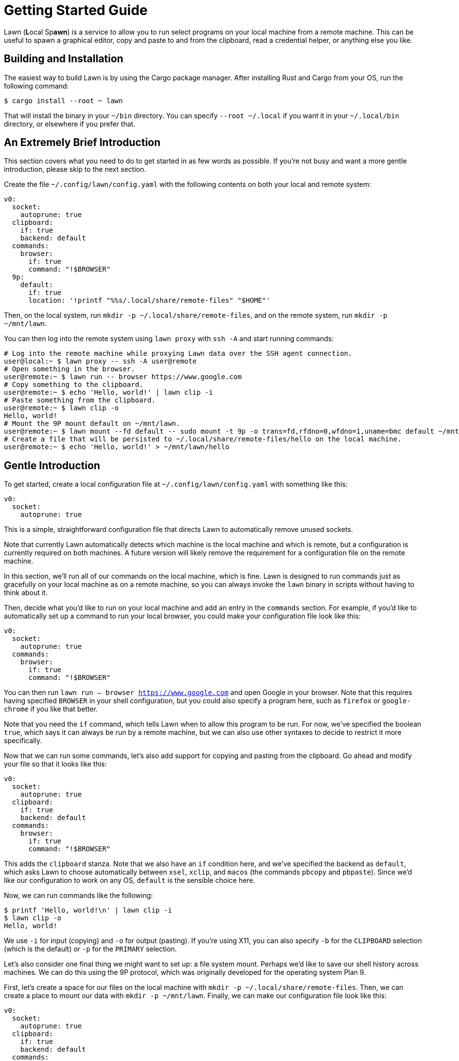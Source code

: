 = Getting Started Guide

Lawn (**L**ocal Sp**awn**) is a service to allow you to run select programs on your local machine from a remote machine.
This can be useful to spawn a graphical editor, copy and paste to and from the clipboard, read a credential helper, or anything else you like.

== Building and Installation

The easiest way to build Lawn is by using the Cargo package manager.
After installing Rust and Cargo from your OS, run the following command:

[source,shell]
----
$ cargo install --root ~ lawn
----

That will install the binary in your `~/bin` directory.
You can specify `--root ~/.local` if you want it in your `~/.local/bin` directory, or elsewhere if you prefer that.

[[tldr]]
== An Extremely Brief Introduction

This section covers what you need to do to get started in as few words as possible.
If you're not busy and want a more gentle introduction, please skip to the next section.

Create the file `~/.config/lawn/config.yaml` with the following contents on both your local and remote system:

[source,yaml]
----
v0:
  socket:
    autoprune: true
  clipboard:
    if: true
    backend: default
  commands:
    browser:
      if: true
      command: "!$BROWSER"
  9p:
    default:
      if: true
      location: '!printf "%%s/.local/share/remote-files" "$HOME"'
----

Then, on the local system, run `mkdir -p ~/.local/share/remote-files`, and on the remote system, run `mkdir -p ~/mnt/lawn`.

You can then log into the remote system using `lawn proxy` with `ssh -A` and start running commands:

[source,shell]
----
# Log into the remote machine while proxying Lawn data over the SSH agent connection.
user@local:~ $ lawn proxy -- ssh -A user@remote
# Open something in the browser.
user@remote:~ $ lawn run -- browser https://www.google.com
# Copy something to the clipboard.
user@remote:~ $ echo 'Hello, world!' | lawn clip -i
# Paste something from the clipboard.
user@remote:~ $ lawn clip -o
Hello, world!
# Mount the 9P mount default on ~/mnt/lawn.
user@remote:~ $ lawn mount --fd default -- sudo mount -t 9p -o trans=fd,rfdno=0,wfdno=1,uname=bmc default ~/mnt/lawn &
# Create a file that will be persisted to ~/.local/share/remote-files/hello on the local machine.
user@remote:~ $ echo 'Hello, world!' > ~/mnt/lawn/hello
----

== Gentle Introduction

To get started, create a local configuration file at `~/.config/lawn/config.yaml` with something like this:

[source,yaml]
----
v0:
  socket:
    autoprune: true
----

This is a simple, straightforward configuration file that directs Lawn to automatically remove unused sockets.

Note that currently Lawn automatically detects which machine is the local machine and which is remote, but a configuration is currently required on both machines.
A future version will likely remove the requirement for a configuration file on the remote machine.

In this section, we'll run all of our commands on the local machine, which is fine.
Lawn is designed to run commands just as gracefully on your local machine as on a remote machine, so you can always invoke the `lawn` binary in scripts without having to think about it.

Then, decide what you'd like to run on your local machine and add an entry in the `commands` section.
For example, if you'd like to automatically set up a command to run your local browser, you could make your configuration file look like this:

[source,yaml]
----
v0:
  socket:
    autoprune: true
  commands:
    browser:
      if: true
      command: "!$BROWSER"
----

You can then run `lawn run -- browser https://www.google.com` and open Google in your browser.
Note that this requires having specified `BROWSER` in your shell configuration, but you could also specify a program here, such as `firefox` or `google-chrome` if you like that better.

Note that you need the `if` command, which tells Lawn when to allow this program to be run.
For now, we've specified the boolean `true`, which says it can always be run by a remote machine, but we can also use other syntaxes to decide to restrict it more specifically.

Now that we can run some commands, let's also add support for copying and pasting from the clipboard.
Go ahead and modify your file so that it looks like this:

[source,yaml]
----
v0:
  socket:
    autoprune: true
  clipboard:
    if: true
    backend: default
  commands:
    browser:
      if: true
      command: "!$BROWSER"
----

This adds the `clipboard` stanza.
Note that we also have an `if` condition here, and we've specified the backend as `default`, which asks Lawn to choose automatically between `xsel`, `xclip`, and `macos` (the commands `pbcopy` and `pbpaste`).
Since we'd like our configuration to work on any OS, `default` is the sensible choice here.

Now, we can run commands like the following:

[source,shell]
----
$ printf 'Hello, world!\n' | lawn clip -i
$ lawn clip -o
Hello, world!
----

We use `-i` for input (copying) and `-o` for output (pasting).
If you're using X11, you can also specify `-b` for the `CLIPBOARD` selection (which is the default) or `-p` for the `PRIMARY` selection.

Let's also consider one final thing we might want to set up: a file system mount.
Perhaps we'd like to save our shell history across machines.
We can do this using the 9P protocol, which was originally developed for the operating system Plan 9.

First, let's create a space for our files on the local machine with `mkdir -p ~/.local/share/remote-files`.
Then, we can create a place to mount our data with `mkdir -p ~/mnt/lawn`.
Finally, we can make our configuration file look like this:

[source,yaml]
----
v0:
  socket:
    autoprune: true
  clipboard:
    if: true
    backend: default
  commands:
    browser:
      if: true
      command: "!$BROWSER"
  9p:
    default:
      if: true
      location: '!printf "%%s/.local/share/remote-files" "$HOME"'
----

Here, we've specified another `if` condition, and we've also provided a shell command to find the local location of our mount point (`default`).
Lawn expands certain arguments with percent-sign, so we double the percent sign, and we use `printf` here because Lawn doesn't strip trailing newlines.
That's because newlines are valid in Unix filenames, even if it's not a good idea to use them.

Fortunately, the Linux kernel comes with built-in support for the 9P protocol.
We can mount our remote on the local system with the following slightly complex command:

[source,shell]
----
$ nohup lawn mount --fd default -- sudo mount -t 9p -o trans=fd,rfdno=0,wfdno=1 default ~/mnt/lawn &
----

Lawn knows how to offer a Unix socket, but the Linux 9P implementation doesn't support that, so we ask to mount by running a command with the standard input and standard output attached to the `default` mount (`--fd default`).
Since the mount process will block until we unmount it, we run it in the background.

We can now access `~/mnt/lawn` as if it were `~/.local/share/remote-files`.

Now that we've run these commands successfully on our local machine, we can also run them on a remote machine if we prefer.
There are two ways to do this.
One is to mount the lawn socket over the remote connection.
By default, Lawn uses `$XDG_RUNTIME_DIR/lawn/server-0.sock` (usually `/run/user/ID/lawn/server-0.sock`) or a location in `$HOME/.local`.
You can see the location with `lawn query test-connection`.

However, usually an easier solution is to forward the data over the SSH agent socket with `lawn proxy`.
It takes an argument, which is a program to run, and replaces the environment variable corresponding to the SSH agent socket with one that understands the Lawn extensions.
Lawn will automatically look for a suitable SSH agent socket if one is present.

As an example, we can run `lawn proxy -- ssh -A user@remote`.
Note the use of the `-A` option, which is required to forward the agent socket we've just created.

Now, on the remote side, we can run Lawn commands just like before
For example, we can run this:

[source,shell]
----
$ lawn clip -o
Hello, world!
----

And look!
It works just as before.

Note that currently `lawn proxy` can be much slower than forwarding a socket.
To get better performance, especially when using 9P, you can forward a Unix socket to the other side.
For example, assuming you created `~/.local/run/lawn` on the remote machine and that the local machine is a Linux box, you could log in like this:

[source,shell]
----
user@local:~ $ ssh -R /home/%r/.local/run/lawn/server-$(mktemp -u XXXXXX).sock:/run/user/$(id -u)/lawn/server-0.sock user@remote
user@remote:~ $ lawn clip -o
Hello, world!
----

Lawn will normally look for sockets in `$XDG_RUNTIME_DIR/lawn` and `$HOME/.local/run/lawn`.
Any socket name beginning with `server-` will be tested, and sockets that are no longer in use will be cleaned up if socket autopruning is enabled, so you don't have to worry about doing it yourself.

That's the end of the quick start guide.
If you have more questions, hopefully the documentation is sufficient.
If it's not, please file an issue, since we'd love to improve it to explain things better.
